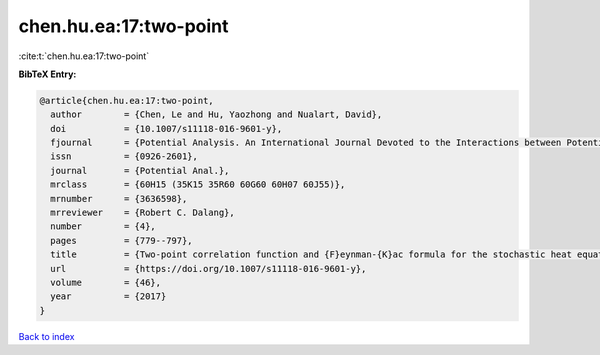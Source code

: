 chen.hu.ea:17:two-point
=======================

:cite:t:`chen.hu.ea:17:two-point`

**BibTeX Entry:**

.. code-block:: bibtex

   @article{chen.hu.ea:17:two-point,
     author        = {Chen, Le and Hu, Yaozhong and Nualart, David},
     doi           = {10.1007/s11118-016-9601-y},
     fjournal      = {Potential Analysis. An International Journal Devoted to the Interactions between Potential Theory, Probability Theory, Geometry and Functional Analysis},
     issn          = {0926-2601},
     journal       = {Potential Anal.},
     mrclass       = {60H15 (35K15 35R60 60G60 60H07 60J55)},
     mrnumber      = {3636598},
     mrreviewer    = {Robert C. Dalang},
     number        = {4},
     pages         = {779--797},
     title         = {Two-point correlation function and {F}eynman-{K}ac formula for the stochastic heat equation},
     url           = {https://doi.org/10.1007/s11118-016-9601-y},
     volume        = {46},
     year          = {2017}
   }

`Back to index <../By-Cite-Keys.html>`_
